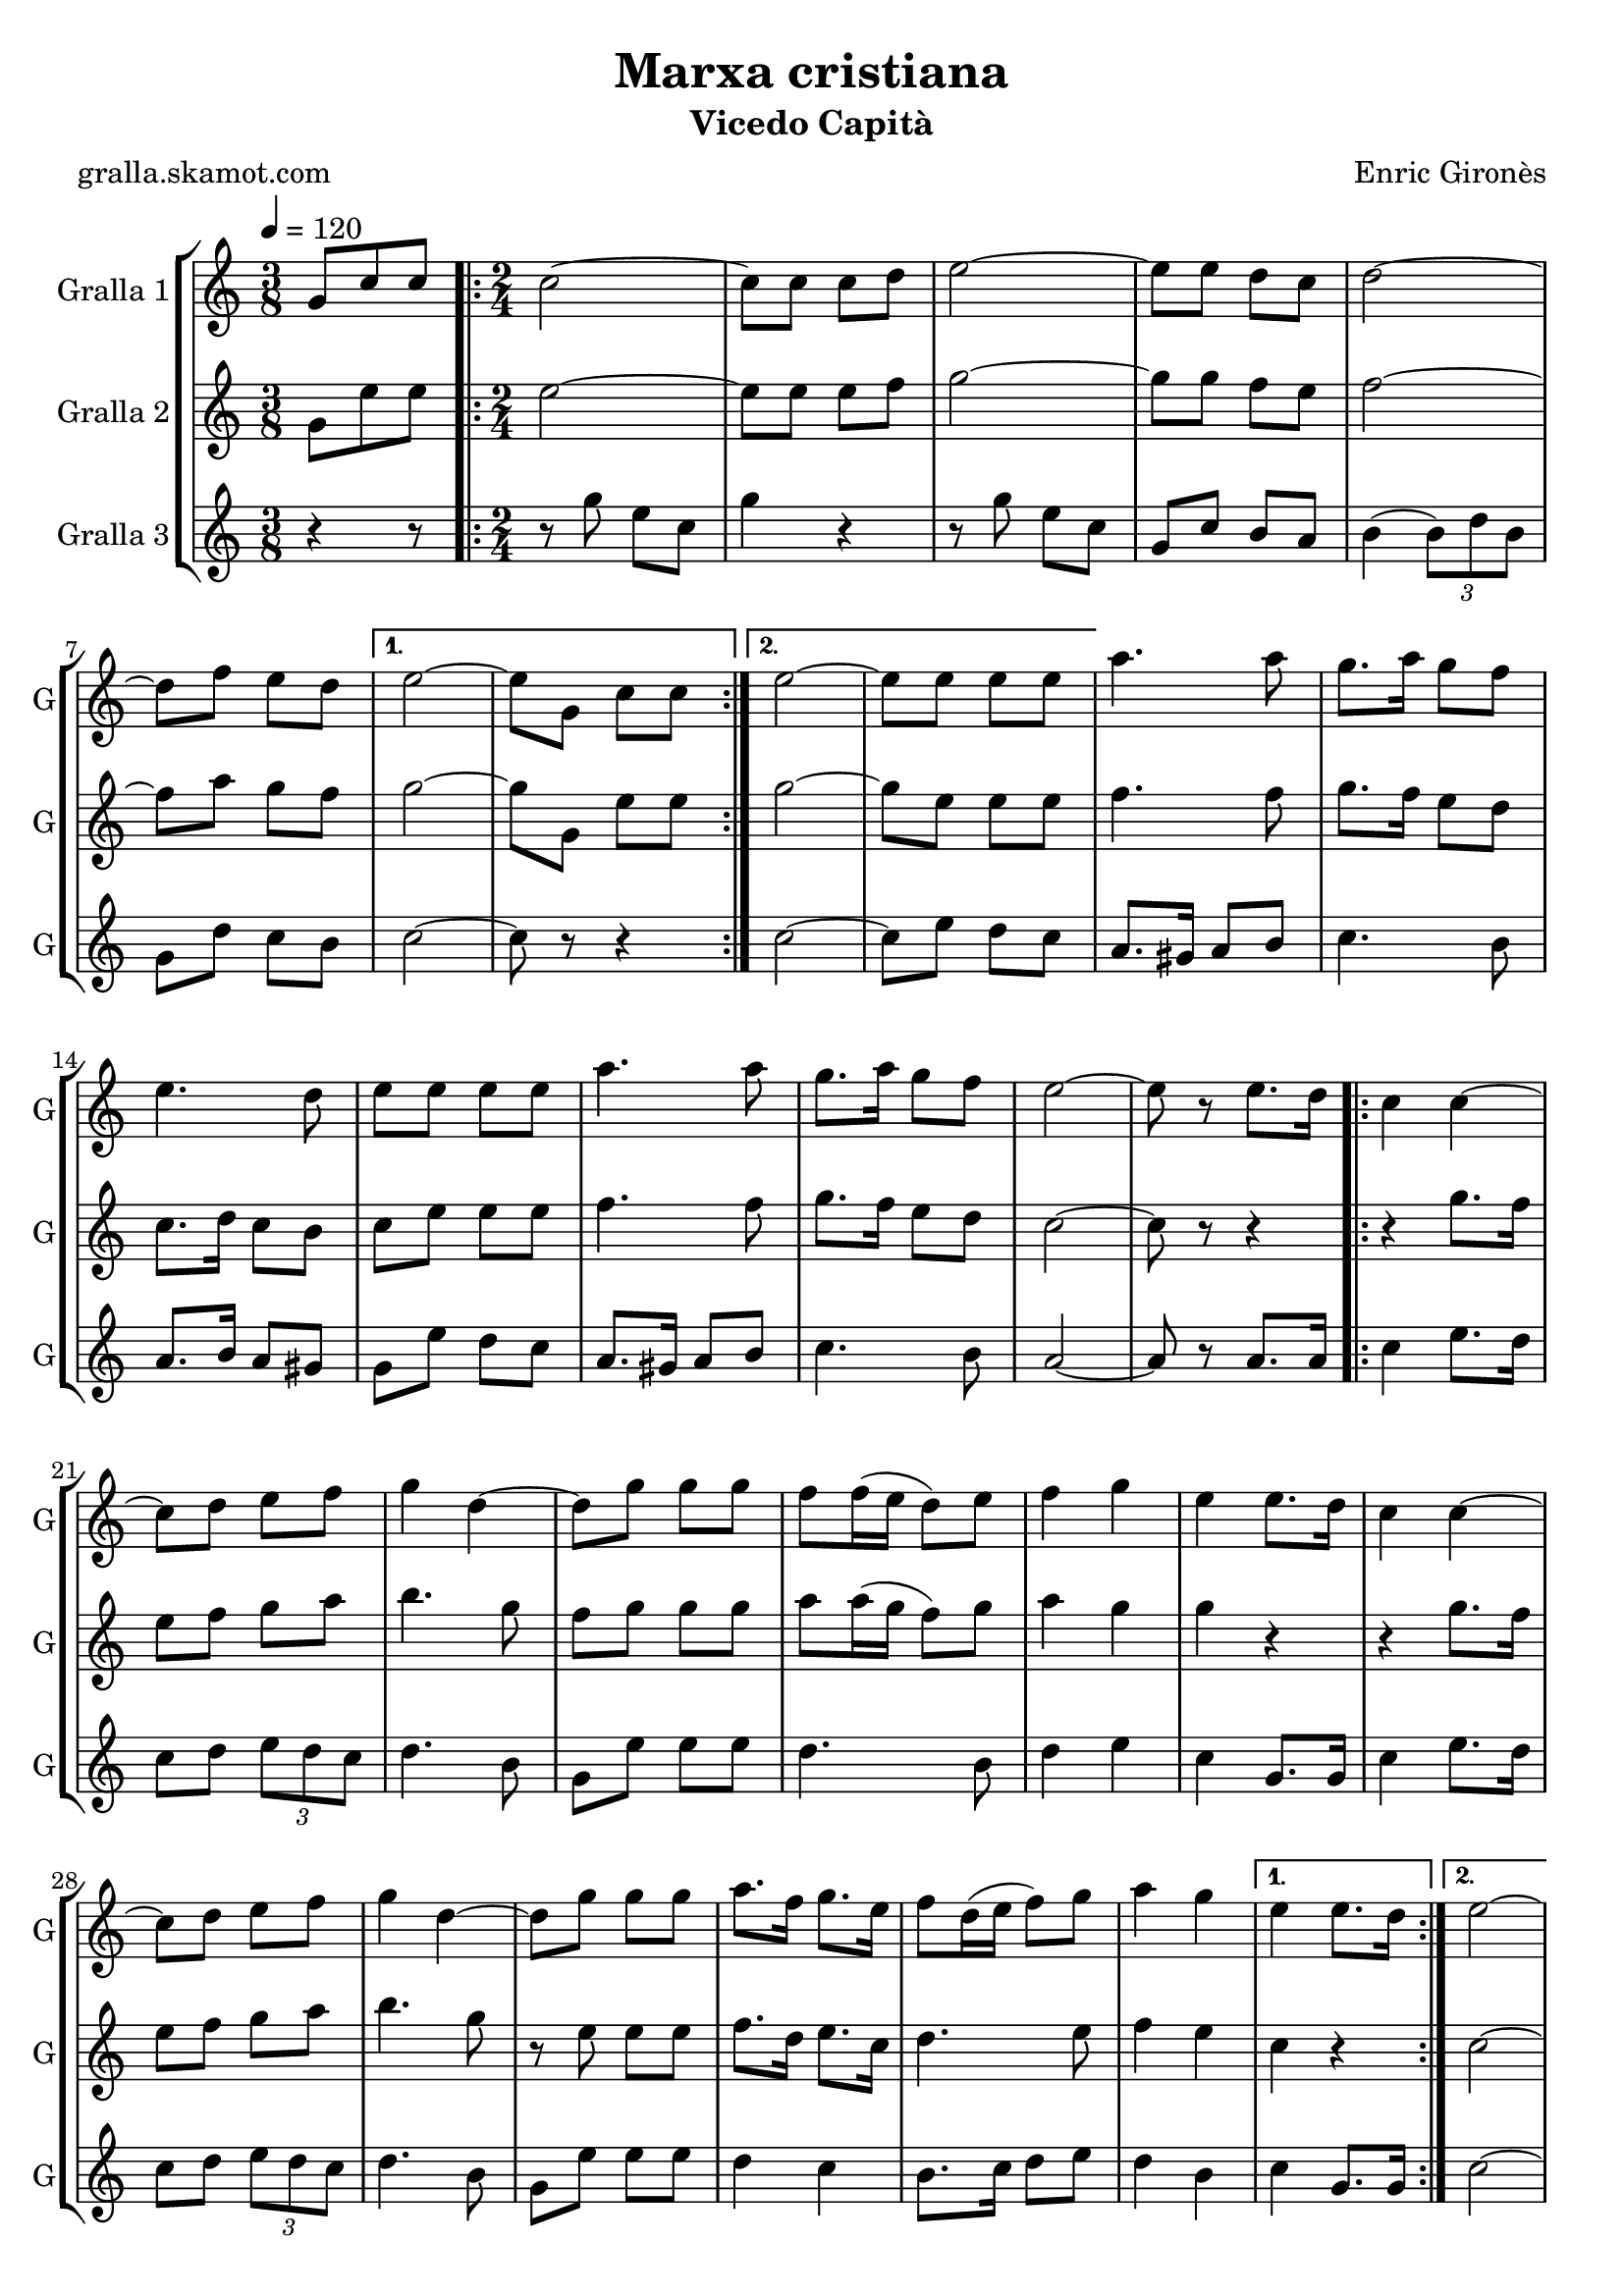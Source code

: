 \version "2.16.2"

\header {
  dedication=""
  title="Marxa cristiana"
  subtitle="Vicedo Capità"
  subsubtitle=""
  poet="gralla.skamot.com"
  meter=""
  piece=""
  composer="Enric Gironès"
  arranger=""
  opus=""
  instrument=""
  copyright=""
  tagline=""
}

liniaroAa =
\relative g'
{
  \tempo 4=120
  \clef treble
  \key c \major
  \time 3/8
  g8 c c  |
  \time 2/4   \repeat volta 2 { c2 ~  |
  c8 c c d  |
  e2 ~  |
  %05
  e8 e d c  |
  d2 ~  |
  d8 f e d }
  \alternative { { e2 ~  |
  e8 g, c c }
  %10
  { e2 ~  |
  e8 e e e } }
  a4. a8  |
  g8. a16 g8 f  |
  e4. d8  |
  %15
  e8 e e e  |
  a4. a8  |
  g8. a16 g8 f  |
  e2 ~  |
  e8 r e8. d16  |
  %20
  \repeat volta 2 { c4 c ~  |
  c8 d e f  |
  g4 d ~  |
  d8 g g g  |
  f8 f16 ( e d8 ) e  |
  %25
  f4 g  |
  e4 e8. d16  |
  c4 c ~  |
  c8 d e f  |
  g4 d ~  |
  %30
  d8 g g g  |
  a8. f16 g8. e16  |
  f8 d16 ( e f8 ) g  |
  a4 g }
  \alternative { { e4 e8. d16 }
  %35
  { e2 ~ } }
  e4 g,8. g16  |
  \repeat volta 2 { c2 ~  |
  c8. e16 d8. e16  |
  c2 ~  |
  %40
  c4 e8. e16  |
  d4 f  |
  e4 d  |
  e4. d8  |
  c4 g8. g16  |
  %45
  c2 ~  |
  c8. e16 d8. e16  |
  c2 ~  |
  c4 e8. e16  |
  d4 f  |
  %50
  e4 d  |
  c2 ~ }
  \alternative { { c4 g8. g16 }
  { c2 } } \bar "||"
}

liniaroAb =
\relative g'
{
  \tempo 4=120
  \clef treble
  \key c \major
  \time 3/8
  g8 e' e  |
  \time 2/4   \repeat volta 2 { e2 ~  |
  e8 e e f  |
  g2 ~  |
  %05
  g8 g f e  |
  f2 ~  |
  f8 a g f }
  \alternative { { g2 ~  |
  g8 g, e' e }
  %10
  { g2 ~  |
  g8 e e e } }
  f4. f8  |
  g8. f16 e8 d  |
  c8. d16 c8 b  |
  %15
  c8 e e e  |
  f4. f8  |
  g8. f16 e8 d  |
  c2 ~  |
  c8 r r4  |
  %20
  \repeat volta 2 { r4 g'8. f16  |
  e8 f g a  |
  b4. g8  |
  f8 g g g  |
  a8 a16 ( g f8 ) g  |
  %25
  a4 g  |
  g4 r  |
  r4 g8. f16  |
  e8 f g a  |
  b4. g8  |
  %30
  r8 e e e  |
  f8. d16 e8. c16  |
  d4. e8  |
  f4 e }
  \alternative { { c4 r }
  %35
  { c2 ~ } }
  c4 g'8. g16  |
  \repeat volta 2 { e2 ~  |
  e8. g16 f8. g16  |
  e2 ~  |
  %40
  e4 g8. g16  |
  f4 a  |
  g4 f  |
  g4. f8  |
  e4 g8. g16  |
  %45
  e2 ~  |
  e8. g16 f8. g16  |
  e2 ~  |
  e4 g8. g16  |
  f4 a  |
  %50
  g4 f  |
  e2 ~ }
  \alternative { { e4 g8. g16 }
  { e2 } } \bar "||"
}

liniaroAc =
\relative g''
{
  \tempo 4=120
  \clef treble
  \key c \major
  \time 3/8
  r4 r8  |
  \time 2/4   \repeat volta 2 { r8 g e c  |
  g'4 r  |
  r8 g e c  |
  %05
  g8 c b a  |
  b4 ( \times 2/3 { b8 ) d b }  |
  g8 d' c b }
  \alternative { { c2 ~  |
  c8 r r4 }
  %10
  { c2 ~  |
  c8 e d c } }
  a8. gis16 a8 b  |
  c4. b8  |
  a8. b16 a8 gis  |
  %15
  g8 e' d c  |
  a8. gis16 a8 b  |
  c4. b8  |
  a2 ~  |
  a8 r a8. a16  |
  %20
  \repeat volta 2 { c4 e8. d16  |
  c8 d \times 2/3 { e d c }  |
  d4. b8  |
  g8 e' e e  |
  d4. b8  |
  %25
  d4 e  |
  c4 g8. g16  |
  c4 e8. d16  |
  c8 d \times 2/3 { e d c }  |
  d4. b8  |
  %30
  g8 e' e e  |
  d4 c  |
  b8. c16 d8 e  |
  d4 b }
  \alternative { { c4 g8. g16 }
  %35
  { c2 ~ } }
  c4 g8. g16  |
  \repeat volta 2 { \times 2/3 { c8 g c } \times 2/3 { e c e }  |
  \times 2/3 { g8 e g } \times 2/3 { f e d }  |
  \times 2/3 { c8 g c } \times 2/3 { e c e }  |
  %40
  \times 2/3 { g8 e g } \times 2/3 { f e d }  |
  \times 2/3 { b8 g b } d4  |
  \times 2/3 { b8 g b } d4  |
  \times 2/3 { c8 g c } \times 2/3 { e c e }  |
  g4 g,8. g16  |
  %45
  \times 2/3 { c8 g c } \times 2/3 { e c e }  |
  \times 2/3 { g8 e g } \times 2/3 { f e d }  |
  \times 2/3 { c8 g c } \times 2/3 { e c e }  |
  \times 2/3 { g8 e g } \times 2/3 { f e d }  |
  \times 2/3 { g8 e g } \times 2/3 { f e d }  |
  %50
  \times 2/3 { b8 g b } \times 2/3 { d e d }  |
  \times 2/3 { c8 g c } \times 2/3 { e g e } }
  \alternative { { c4 g8. g16 }
  { c2 } } \bar "||"
}

\bookpart {
  \score {
    \new StaffGroup {
      \override Score.RehearsalMark.self-alignment-X = #LEFT
      <<
        \new Staff \with {instrumentName = #"Gralla 1" shortInstrumentName = #"G"} \liniaroAa
        \new Staff \with {instrumentName = #"Gralla 2" shortInstrumentName = #"G"} \liniaroAb
        \new Staff \with {instrumentName = #"Gralla 3" shortInstrumentName = #"G"} \liniaroAc
      >>
    }
    \layout {}
  }
  \score { \unfoldRepeats
    \new StaffGroup {
      \override Score.RehearsalMark.self-alignment-X = #LEFT
      <<
        \new Staff \with {instrumentName = #"Gralla 1" shortInstrumentName = #"G"} \liniaroAa
        \new Staff \with {instrumentName = #"Gralla 2" shortInstrumentName = #"G"} \liniaroAb
        \new Staff \with {instrumentName = #"Gralla 3" shortInstrumentName = #"G"} \liniaroAc
      >>
    }
    \midi {
      \set Staff.midiInstrument = "oboe"
      \set DrumStaff.midiInstrument = "drums"
    }
  }
}

\bookpart {
  \header {instrument="Gralla 1"}
  \score {
    \new StaffGroup {
      \override Score.RehearsalMark.self-alignment-X = #LEFT
      <<
        \new Staff \liniaroAa
      >>
    }
    \layout {}
  }
  \score { \unfoldRepeats
    \new StaffGroup {
      \override Score.RehearsalMark.self-alignment-X = #LEFT
      <<
        \new Staff \liniaroAa
      >>
    }
    \midi {
      \set Staff.midiInstrument = "oboe"
      \set DrumStaff.midiInstrument = "drums"
    }
  }
}

\bookpart {
  \header {instrument="Gralla 2"}
  \score {
    \new StaffGroup {
      \override Score.RehearsalMark.self-alignment-X = #LEFT
      <<
        \new Staff \liniaroAb
      >>
    }
    \layout {}
  }
  \score { \unfoldRepeats
    \new StaffGroup {
      \override Score.RehearsalMark.self-alignment-X = #LEFT
      <<
        \new Staff \liniaroAb
      >>
    }
    \midi {
      \set Staff.midiInstrument = "oboe"
      \set DrumStaff.midiInstrument = "drums"
    }
  }
}

\bookpart {
  \header {instrument="Gralla 3"}
  \score {
    \new StaffGroup {
      \override Score.RehearsalMark.self-alignment-X = #LEFT
      <<
        \new Staff \liniaroAc
      >>
    }
    \layout {}
  }
  \score { \unfoldRepeats
    \new StaffGroup {
      \override Score.RehearsalMark.self-alignment-X = #LEFT
      <<
        \new Staff \liniaroAc
      >>
    }
    \midi {
      \set Staff.midiInstrument = "oboe"
      \set DrumStaff.midiInstrument = "drums"
    }
  }
}

